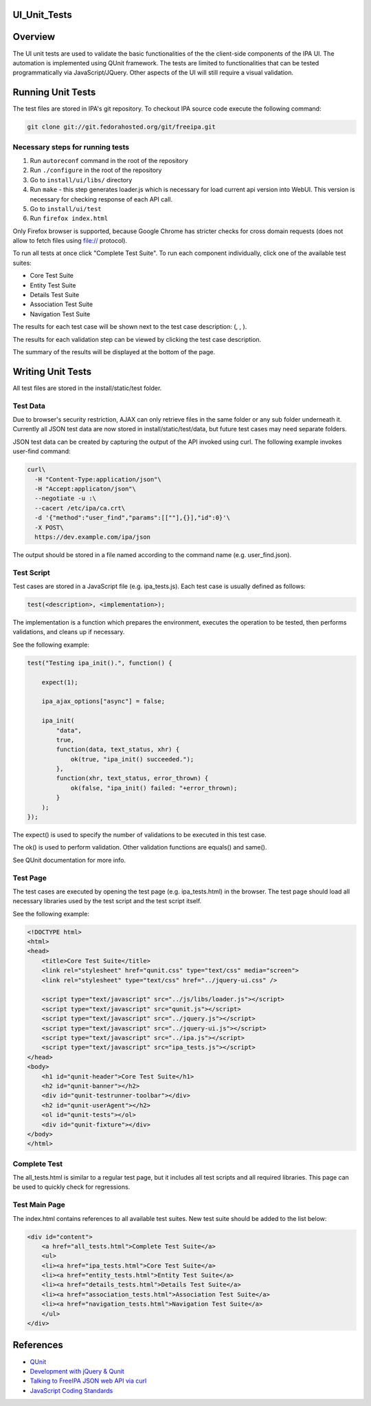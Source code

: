 UI_Unit_Tests
=============

Overview
========

The UI unit tests are used to validate the basic functionalities of the
the client-side components of the IPA UI. The automation is implemented
using QUnit framework. The tests are limited to functionalities that can
be tested programmatically via JavaScript/JQuery. Other aspects of the
UI will still require a visual validation.



Running Unit Tests
==================

The test files are stored in IPA's git repository. To checkout IPA
source code execute the following command:

.. code-block:: text

   git clone git://git.fedorahosted.org/git/freeipa.git



Necessary steps for running tests
---------------------------------

#. Run ``autoreconf`` command in the root of the repository
#. Run ``./configure`` in the root of the repository
#. Go to ``install/ui/libs/`` directory
#. Run ``make`` - this step generates loader.js which is necessary for
   load current api version into WebUI. This version is necessary for
   checking response of each API call.
#. Go to ``install/ui/test``
#. Run ``firefox index.html``

Only Firefox browser is supported, because Google Chrome has stricter
checks for cross domain requests (does not allow to fetch files using
file:// protocol).

To run all tests at once click "Complete Test Suite". To run each
component individually, click one of the available test suites:

-  Core Test Suite
-  Entity Test Suite
-  Details Test Suite
-  Association Test Suite
-  Navigation Test Suite

The results for each test case will be shown next to the test case
description: (, , ).

The results for each validation step can be viewed by clicking the test
case description.

The summary of the results will be displayed at the bottom of the page.



Writing Unit Tests
==================

All test files are stored in the install/static/test folder.



Test Data
---------

Due to browser's security restriction, AJAX can only retrieve files in
the same folder or any sub folder underneath it. Currently all JSON test
data are now stored in install/static/test/data, but future test cases
may need separate folders.

JSON test data can be created by capturing the output of the API invoked
using curl. The following example invokes user-find command:

.. code-block:: text

   curl\
     -H "Content-Type:application/json"\
     -H "Accept:applicaton/json"\
     --negotiate -u :\
     --cacert /etc/ipa/ca.crt\
     -d '{"method":"user_find","params":[[""],{}],"id":0}'\
     -X POST\
     https://dev.example.com/ipa/json

The output should be stored in a file named according to the command
name (e.g. user_find.json).



Test Script
-----------

Test cases are stored in a JavaScript file (e.g. ipa_tests.js). Each
test case is usually defined as follows:

.. code-block:: text

   test(<description>, <implementation>);

The implementation is a function which prepares the environment,
executes the operation to be tested, then performs validations, and
cleans up if necessary.

See the following example:

.. code-block:: text

   test("Testing ipa_init().", function() {

       expect(1);

       ipa_ajax_options["async"] = false;

       ipa_init(
           "data",
           true,
           function(data, text_status, xhr) {
               ok(true, "ipa_init() succeeded.");
           },
           function(xhr, text_status, error_thrown) {
               ok(false, "ipa_init() failed: "+error_thrown);
           }
       );
   });

The expect() is used to specify the number of validations to be executed
in this test case.

The ok() is used to perform validation. Other validation functions are
equals() and same().

See QUnit documentation for more info.



Test Page
---------

The test cases are executed by opening the test page (e.g.
ipa_tests.html) in the browser. The test page should load all necessary
libraries used by the test script and the test script itself.

See the following example:

.. code-block:: text

   <!DOCTYPE html>
   <html>
   <head>
       <title>Core Test Suite</title>
       <link rel="stylesheet" href="qunit.css" type="text/css" media="screen">
       <link rel="stylesheet" type="text/css" href="../jquery-ui.css" />

       <script type="text/javascript" src="../js/libs/loader.js"></script>
       <script type="text/javascript" src="qunit.js"></script>
       <script type="text/javascript" src="../jquery.js"></script>
       <script type="text/javascript" src="../jquery-ui.js"></script>
       <script type="text/javascript" src="../ipa.js"></script>
       <script type="text/javascript" src="ipa_tests.js"></script>
   </head>
   <body>
       <h1 id="qunit-header">Core Test Suite</h1>
       <h2 id="qunit-banner"></h2>
       <div id="qunit-testrunner-toolbar"></div>
       <h2 id="qunit-userAgent"></h2>
       <ol id="qunit-tests"></ol>
       <div id="qunit-fixture"></div>
   </body>
   </html>



Complete Test
-------------

The all_tests.html is similar to a regular test page, but it includes
all test scripts and all required libraries. This page can be used to
quickly check for regressions.



Test Main Page
--------------

The index.html contains references to all available test suites. New
test suite should be added to the list below:

.. code-block:: text

   <div id="content">
       <a href="all_tests.html">Complete Test Suite</a>
       <ul>
       <li><a href="ipa_tests.html">Core Test Suite</a>
       <li><a href="entity_tests.html">Entity Test Suite</a>
       <li><a href="details_tests.html">Details Test Suite</a>
       <li><a href="association_tests.html">Association Test Suite</a>
       <li><a href="navigation_tests.html">Navigation Test Suite</a>
       </ul>
   </div>

References
==========

-  `QUnit <http://docs.jquery.com/Qunit>`__
-  `Development with jQuery &
   Qunit <http://www.swift-lizard.com/2009/11/24/test-driven-development-with-jquery-qunit/>`__
-  `Talking to FreeIPA JSON web API via
   curl <http://adam.younglogic.com/2010/07/talking-to-freeipa-json-web-api-via-curl/>`__
-  `JavaScript Coding
   Standards <https://fedorahosted.org/freeipa/wiki/Javascript_Coding_Standards>`__